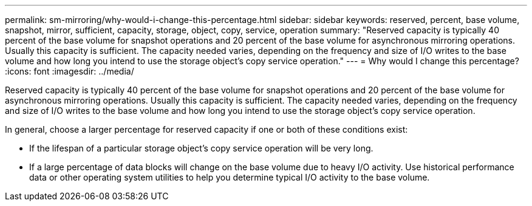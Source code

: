 ---
permalink: sm-mirroring/why-would-i-change-this-percentage.html
sidebar: sidebar
keywords: reserved, percent, base volume, snapshot, mirror, sufficient, capacity, storage, object, copy, service, operation
summary: "Reserved capacity is typically 40 percent of the base volume for snapshot operations and 20 percent of the base volume for asynchronous mirroring operations. Usually this capacity is sufficient. The capacity needed varies, depending on the frequency and size of I/O writes to the base volume and how long you intend to use the storage object’s copy service operation."
---
= Why would I change this percentage?
:icons: font
:imagesdir: ../media/

[.lead]
Reserved capacity is typically 40 percent of the base volume for snapshot operations and 20 percent of the base volume for asynchronous mirroring operations. Usually this capacity is sufficient. The capacity needed varies, depending on the frequency and size of I/O writes to the base volume and how long you intend to use the storage object's copy service operation.

In general, choose a larger percentage for reserved capacity if one or both of these conditions exist:

* If the lifespan of a particular storage object's copy service operation will be very long.
* If a large percentage of data blocks will change on the base volume due to heavy I/O activity. Use historical performance data or other operating system utilities to help you determine typical I/O activity to the base volume.
